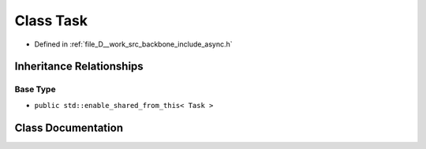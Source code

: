 .. _exhale_class_classBackbone_1_1Async_1_1Task:

Class Task
==========

- Defined in :ref:`file_D__work_src_backbone_include_async.h`


Inheritance Relationships
-------------------------

Base Type
*********

- ``public std::enable_shared_from_this< Task >``


Class Documentation
-------------------


.. doxygenclass:: Backbone::Async::Task
   :project: Docs
   :members:
   :protected-members:
   :private-members:
   :undoc-members:
   :allow-dot-graphs: